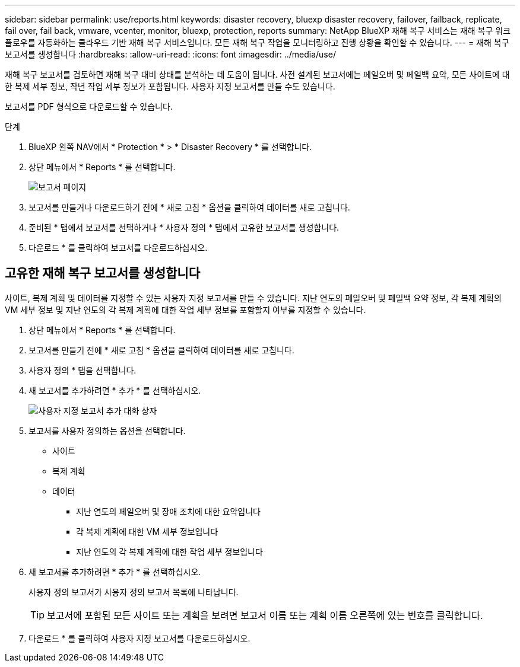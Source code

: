 ---
sidebar: sidebar 
permalink: use/reports.html 
keywords: disaster recovery, bluexp disaster recovery, failover, failback, replicate, fail over, fail back, vmware, vcenter, monitor, bluexp, protection, reports 
summary: NetApp BlueXP 재해 복구 서비스는 재해 복구 워크플로우를 자동화하는 클라우드 기반 재해 복구 서비스입니다. 모든 재해 복구 작업을 모니터링하고 진행 상황을 확인할 수 있습니다. 
---
= 재해 복구 보고서를 생성합니다
:hardbreaks:
:allow-uri-read: 
:icons: font
:imagesdir: ../media/use/


[role="lead"]
재해 복구 보고서를 검토하면 재해 복구 대비 상태를 분석하는 데 도움이 됩니다. 사전 설계된 보고서에는 페일오버 및 페일백 요약, 모든 사이트에 대한 복제 세부 정보, 작년 작업 세부 정보가 포함됩니다. 사용자 지정 보고서를 만들 수도 있습니다.

보고서를 PDF 형식으로 다운로드할 수 있습니다.

.단계
. BlueXP 왼쪽 NAV에서 * Protection * > * Disaster Recovery * 를 선택합니다.
. 상단 메뉴에서 * Reports * 를 선택합니다.
+
image:dr-reports.png["보고서 페이지"]

. 보고서를 만들거나 다운로드하기 전에 * 새로 고침 * 옵션을 클릭하여 데이터를 새로 고칩니다.
. 준비된 * 탭에서 보고서를 선택하거나 * 사용자 정의 * 탭에서 고유한 보고서를 생성합니다.
. 다운로드 * 를 클릭하여 보고서를 다운로드하십시오.




== 고유한 재해 복구 보고서를 생성합니다

사이트, 복제 계획 및 데이터를 지정할 수 있는 사용자 지정 보고서를 만들 수 있습니다. 지난 연도의 페일오버 및 페일백 요약 정보, 각 복제 계획의 VM 세부 정보 및 지난 연도의 각 복제 계획에 대한 작업 세부 정보를 포함할지 여부를 지정할 수 있습니다.

. 상단 메뉴에서 * Reports * 를 선택합니다.
. 보고서를 만들기 전에 * 새로 고침 * 옵션을 클릭하여 데이터를 새로 고칩니다.
. 사용자 정의 * 탭을 선택합니다.
. 새 보고서를 추가하려면 * 추가 * 를 선택하십시오.
+
image:dr-reports-add.png["사용자 지정 보고서 추가 대화 상자"]

. 보고서를 사용자 정의하는 옵션을 선택합니다.
+
** 사이트
** 복제 계획
** 데이터
+
*** 지난 연도의 페일오버 및 장애 조치에 대한 요약입니다
*** 각 복제 계획에 대한 VM 세부 정보입니다
*** 지난 연도의 각 복제 계획에 대한 작업 세부 정보입니다




. 새 보고서를 추가하려면 * 추가 * 를 선택하십시오.
+
사용자 정의 보고서가 사용자 정의 보고서 목록에 나타납니다.

+

TIP: 보고서에 포함된 모든 사이트 또는 계획을 보려면 보고서 이름 또는 계획 이름 오른쪽에 있는 번호를 클릭합니다.

. 다운로드 * 를 클릭하여 사용자 지정 보고서를 다운로드하십시오.

